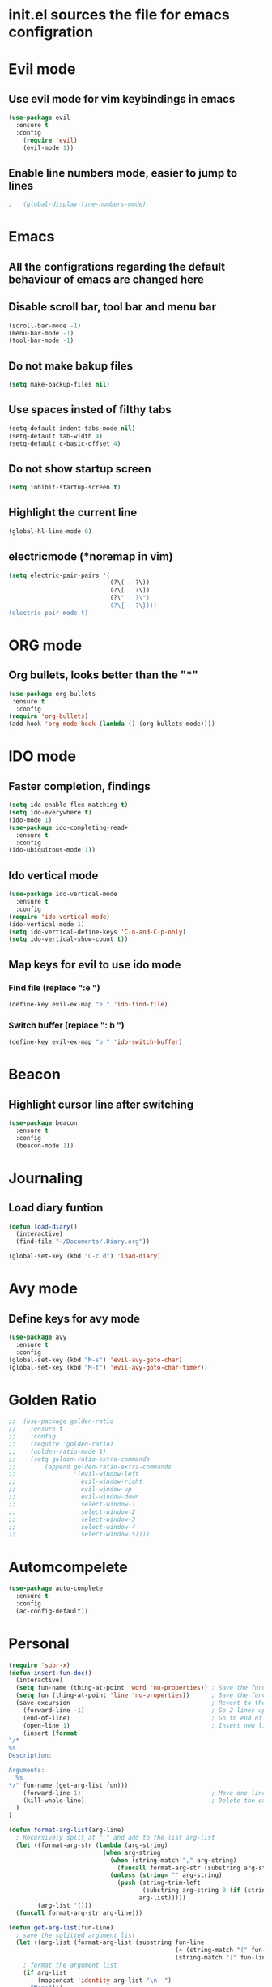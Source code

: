 * init.el sources the file for emacs configration
  
* Evil mode
** Use evil mode for vim keybindings in emacs
   #+BEGIN_SRC emacs-lisp
     (use-package evil
       :ensure t
       :config
         (require 'evil)
         (evil-mode 1))
   #+END_SRC
** Enable line numbers mode, easier to jump to lines
   #+BEGIN_SRC emacs-lisp
;   (global-display-line-numbers-mode)
   #+END_SRC
* Emacs
** All the configrations regarding the default behaviour of emacs are changed here
** Disable scroll bar, tool bar and menu bar
    #+BEGIN_SRC emacs-lisp
    (scroll-bar-mode -1)
    (menu-bar-mode -1)
    (tool-bar-mode -1)
    #+END_SRC
** Do not make bakup files
    #+BEGIN_SRC emacs-lisp
      (setq make-backup-files nil)
    #+END_SRC
** Use spaces insted of filthy tabs
    #+BEGIN_SRC emacs-lisp
      (setq-default indent-tabs-mode nil)
      (setq-default tab-width 4)
      (setq-default c-basic-offset 4)

    #+END_SRC
** Do not show startup screen
   #+BEGIN_SRC emacs-lisp
     (setq inhibit-startup-screen t)
   #+END_SRC
** Highlight the current line   
   #+BEGIN_SRC emacs-lisp
   (global-hl-line-mode 0)
   #+END_SRC
** electricmode (*noremap in vim)
   #+BEGIN_SRC emacs-lisp
     (setq electric-pair-pairs '(
                                 (?\( . ?\))
                                 (?\[ . ?\])
                                 (?\" . ?\")
                                 (?\{ . ?\})))
     (electric-pair-mode t)
   #+END_SRC
* ORG mode 
** Org bullets, looks better than the "*"
    #+BEGIN_SRC emacs-lisp
      (use-package org-bullets
       :ensure t
        :config
      (require 'org-bullets)
      (add-hook 'org-mode-hook (lambda () (org-bullets-mode))))
    #+END_SRC
* IDO mode
** Faster completion, findings
   #+BEGIN_SRC emacs-lisp
     (setq ido-enable-flex-matching t)
     (setq ido-everywhere t)
     (ido-mode 1)
     (use-package ido-completing-read+
       :ensure t
       :config
     (ido-ubiquitous-mode 1))
   #+END_SRC
** Ido vertical mode
   #+BEGIN_SRC emacs-lisp
     (use-package ido-vertical-mode
       :ensure t
       :config
     (require 'ido-vertical-mode)
     (ido-vertical-mode 1)
     (setq ido-vertical-define-keys 'C-n-and-C-p-only)
     (setq ido-vertical-show-count t))
   #+END_SRC
** Map keys for evil to use ido mode
*** Find file (replace ":e ")
    #+BEGIN_SRC emacs-lisp
    (define-key evil-ex-map "e " 'ido-find-file)
    #+END_SRC
*** Switch buffer (replace ": b ")
    #+BEGIN_SRC emacs-lisp
    (define-key evil-ex-map "b " 'ido-switch-buffer)
    #+END_SRC

* Beacon
** Highlight cursor line after switching
    #+BEGIN_SRC emacs-lisp
      (use-package beacon
        :ensure t
        :config
        (beacon-mode 1))
    #+END_SRC
* Journaling
** Load diary funtion
   #+BEGIN_SRC emacs-lisp
     (defun load-diary()
       (interactive)
       (find-file "~/Documents/.Diary.org"))

     (global-set-key (kbd "C-c d") 'load-diary)
   #+END_SRC
* Avy mode
** Define keys for avy mode
   #+BEGIN_SRC emacs-lisp
     (use-package avy
       :ensure t
       :config
     (global-set-key (kbd "M-s") 'evil-avy-goto-char)
     (global-set-key (kbd "M-t") 'evil-avy-goto-char-timer))
   #+END_SRC
* Golden Ratio
#+BEGIN_SRC emacs-lisp
;;  (use-package golden-ratio
;;    :ensure t
;;    :config
;;    (require 'golden-ratio)
;;    (golden-ratio-mode 1)
;;    (setq golden-ratio-extra-commands
;;        (append golden-ratio-extra-commands
;;                '(evil-window-left
;;                  evil-window-right
;;                  evil-window-up
;;                  evil-window-down
;;                  select-window-1
;;                  select-window-2
;;                  select-window-3
;;                  select-window-4
;;                  select-window-5))))

#+END_SRC
* Automcompelete
#+BEGIN_SRC emacs-lisp
  (use-package auto-complete
    :ensure t
    :config
    (ac-config-default))
#+END_SRC
* Personal
#+BEGIN_SRC emacs-lisp
  (require 'subr-x)
  (defun insert-fun-doc()
    (interactive)
    (setq fun-name (thing-at-point 'word 'no-properties)) ; Save the function name
    (setq fun (thing-at-point 'line 'no-properties))      ; Save the function defination line
    (save-excursion                                       ; Revert to the cursor location after insert
      (forward-line -1)                                   ; Go 2 lines up
      (end-of-line)                                       ; Go to end of line
      (open-line 1)                                       ; Insert new line below
      (insert (format
  "/*
  %s
  Description:

  Arguments: 
    %s
  ,*/" fun-name (get-arg-list fun)))
      (forward-line 1)                                    ; Move one line down
      (kill-whole-line)                                   ; Delete the extra line
    )
  )

  (defun format-arg-list(arg-line)
    ; Recursively split at "," and add to the list arg-list
    (let ((format-arg-str (lambda (arg-string)
                            (when arg-string
                              (when (string-match "," arg-string)
                                (funcall format-arg-str (substring arg-string (+ 1 (string-match "," arg-string)) nil)))
                              (unless (string= "" arg-string)
                                (push (string-trim-left
                                       (substring arg-string 0 (if (string-match "," arg-string) (string-match "," arg-string) nil)))
                                      arg-list)))))
          (arg-list '()))
    (funcall format-arg-str arg-line)))

  (defun get-arg-list(fun-line)
    ; save the splitted argument list
    (let ((arg-list (format-arg-list (substring fun-line
                                                (+ (string-match "(" fun-line) 1)
                                                (string-match ")" fun-line)))))
      ; format the argument list
      (if arg-list
          (mapconcat 'identity arg-list "\n  ")
        "None")))

  (global-set-key (kbd "C-c f") 'insert-fun-doc)

#+END_SRC
